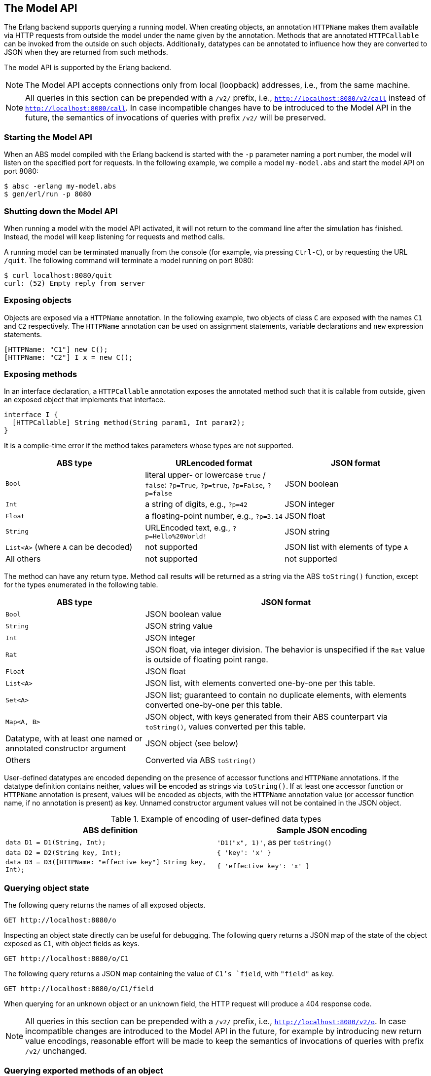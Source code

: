 == The Model API

The Erlang backend supports querying a running model.  When creating objects,
an annotation `HTTPName` makes them available via HTTP requests from outside
the model under the name given by the annotation.  Methods that are annotated
`HTTPCallable` can be invoked from the outside on such objects.  Additionally,
datatypes can be annotated to influence how they are converted to JSON when
they are returned from such methods.

The model API is supported by the Erlang backend.

NOTE: The Model API accepts connections only from local (loopback) addresses,
i.e., from the same machine.

NOTE: All queries in this section can be prepended with a `/v2/` prefix, i.e.,
`http://localhost:8080/v2/call` instead of `http://localhost:8080/call`.  In
case incompatible changes have to be introduced to the Model API in the
future, the semantics of invocations of queries with prefix `/v2/` will be
preserved.


=== Starting the Model API

When an ABS model compiled with the Erlang backend is started with the `-p`
parameter naming a port number, the model will listen on the specified port
for requests.  In the following example, we compile a model `my-model.abs` and
start the model API on port 8080:

----
$ absc -erlang my-model.abs
$ gen/erl/run -p 8080
----

=== Shutting down the Model API

When running a model with the model API activated, it will not return to the
command line after the simulation has finished.  Instead, the model will keep
listening for requests and method calls.

A running model can be terminated manually from the console (for example, via
pressing `Ctrl-C`), or by requesting the URL `/quit`.  The following command
will terminate a model running on port 8080:

----
$ curl localhost:8080/quit
curl: (52) Empty reply from server
----


=== Exposing objects

Objects are exposed via a `HTTPName` annotation.  In the following example,
two objects of class `C` are exposed with the names `C1` and `C2`
respectively.  The `HTTPName` annotation can be used on assignment statements,
variable declarations and `new` expression statements.

----
[HTTPName: "C1"] new C();
[HTTPName: "C2"] I x = new C();
----

=== Exposing methods

In an interface declaration, a `HTTPCallable` annotation exposes the annotated
method such that it is callable from outside, given an exposed object that implements that interface.

----
interface I {
  [HTTPCallable] String method(String param1, Int param2);
}
----

It is a compile-time error if the method takes parameters whose types are not
supported.

[caption="Decoding of parameter values", cols="33,33,34"]
|===
| ABS type | URLencoded format | JSON format

| `Bool`
| literal upper- or lowercase `true` / `false`: `?p=True`, `?p=true`, `?p=False`, `?p=false`
| JSON boolean

| `Int`
| a string of digits, e.g., `?p=42`
| JSON integer

| `Float`
| a floating-point number, e.g., `?p=3.14`
| JSON float

| `String`
| URLEncoded text, e.g., `?p=Hello%20World!`
| JSON string

| `List<A>` (where `A` can be decoded)
| not supported
| JSON list with elements of type `A`

| All others
| not supported
| not supported
|===

The method can have any return type.  Method call results will be returned as
a string via the ABS `toString()` function, except for the types enumerated in
the following table.

[caption="Encoding of return values", cols="33,67"]
|===
| ABS type | JSON format

| `Bool` | JSON boolean value

| `String` | JSON string value

| `Int` | JSON integer

| `Rat` | JSON float, via integer division.  The behavior is unspecified if
  the `Rat` value is outside of floating point range.

| `Float` | JSON float

| `List<A>` | JSON list, with elements converted one-by-one per this table.

| `Set<A>` | JSON list; guaranteed to contain no duplicate elements, with
  elements converted one-by-one per this table.

| `Map<A, B>` | JSON object, with keys generated from their ABS counterpart
  via `toString()`, values converted per this table.

| Datatype, with at least one named or annotated constructor argument | JSON
  object (see below)

| Others | Converted via ABS `toString()`
|===

User-defined datatypes are encoded depending on the presence of accessor
functions and `HTTPName` annotations.  If the datatype definition contains
neither, values will be encoded as strings via `toString()`.  If at least one
accessor function or `HTTPName` annotation is present, values will be encoded
as objects, with the `HTTPName` annotation value (or accessor function name,
if no annotation is present) as key.  Unnamed constructor argument values will
not be contained in the JSON object.

.Example of encoding of user-defined data types
|===
| ABS definition | Sample JSON encoding

| `data D1 = D1(String, Int);`
| `'D1("x", 1)'`, as per `toString()`

| `data D2 = D2(String key, Int);`
| `{ 'key': 'x' }`

| `data D3 = D3([HTTPName: "effective key"] String key, Int);`
| `{ 'effective key': 'x' }`
|===

=== Querying object state

The following query returns the names of all exposed objects.

----
GET http://localhost:8080/o
----

Inspecting an object state directly can be useful for debugging.  The
following query returns a JSON map of the state of the object exposed as `C1`,
with object fields as keys.

----
GET http://localhost:8080/o/C1
----

The following query returns a JSON map containing the value of `C1`'s `field`,
with `"field"` as key.

----
GET http://localhost:8080/o/C1/field
----

When querying for an unknown object or an unknown field, the HTTP request will
produce a 404 response code.

NOTE: All queries in this section can be prepended with a `/v2/` prefix, i.e.,
`http://localhost:8080/v2/o`.  In case incompatible changes are introduced
to the Model API in the future, for example by introducing new return value
encodings, reasonable effort will be made to keep the semantics of invocations
of queries with prefix `/v2/` unchanged.



=== Querying exported methods of an object

The following query returns, for an object exposed as `C1`, a JSON array of
objects with metadata about callable functions.

----
GET http://localhost:8080/call/C1
----

Each entry in the resulting list will be a JSON object with the following
keys:

- `name`: the name of the exposed method
- `parameters`: an array with one object per parameter, each with the
  following entries:
  - `name`: name of the parameter
  - `type`: type of the parameter
- `return`: return type of the method


=== Invoking methods

Exposed methods are called by querying a URL of the form

----
http://.../call/<objectname>/<methodname>
----

Parameters are passed to methods either as query parameters in the URL or in a
JSON map passed in as the body of a POST request.  For duplicate arguments,
parameter values in the URL override values given in the JSON body.

The following query produces the return value of the method call
`method("value", 50)` by invoking it on the object exposed as `C1`.

----
GET http://localhost:8080/call/C1/method?param1=value&param2=50
----

This query can be invoked from the shell in two ways, using the `curl`
command, either using query parameters or a JSON body:

----
$ curl http://localhost:8080/call/C1/method?param1=value\&param2=50
$ curl -d "{ 'param1': 'value', 'param2': 50 }" http://localhost:8080/call/C1/method
----

The following example shows how to call a method that takes a `List<Int>` called `mylist` from Javascript using the JQuery library:

[source, javascript]
----
$.ajax({
    url: "call/Model/testConfig",
    type: "POST",
    data: JSON.stringify({ "mylist": [1,2,3] }),
}).done(function(result) {
    console.log("Result: " + JSON.stringify(result));
});
----

Care must be taken to disable timeouts on the HTTP client when querying for
long-running methods in this way.

When querying for unknown objects or methods, the HTTP request will produce a
404 response code.

When querying with invalid method parameters, the HTTP request will produce a
400 response code.

When the invoked method throws an exception, the HTTP request will produce a
500 response code.

=== The Model API and Timed ABS

The simulated clock of Timed ABS (<<sec:timed-abs>>) is accessible via
the Model API.

The current value of the clock can be obtained with the following request:

----
GET http://localhost:8080/clock/now
----

The result is a JSON object with a key `'value'` mapping to the
current value of the clock.

When the model was started with a clock limit (see
<<timed-abs-and-model-api>>), the limit can be increased via a request
like the following:

----
GET http://localhost:8080/clock/advance?by=50
----

This call will always increase the clock limit by the given amount,
even if the clock had not yet reached the previous limit.  I.e., when
`now()` = 10 and the limit is 20, after the call the limit will be 70,
the same as when the clock was already stopped at the limit of 20 when
the call was received by the Model API.


=== Customizing the Browser-Based Visualization

Since the Model API is implemented via HTTP, it can be accessed from a
web browser.  The `-http-index-file` command-line switch is used
to supply an `index.html` file at compile-time:

  $ absc -erlang -http-index-file ./index.html *.abs

When running a model on port 8080 and accessing
`http://localhost:8080/` from a browser, the contents of that file
will be displayed.

Sometimes it is necessary to add additional files for visualization,
e.g., CSS files, images or JavaScript libraries.  The contents of one
directory can be added to the model via the `-http-static-dir`
command-line switch:

  $ absc -erlang -http-index-file ./index.html -http-static-dir ./support-files/ *.abs

The contents of the given directory are copied at compile-time.  The
files within that directory are available within the Model API below
the `static/` path.  For example, a file `./support-files/js/d3.js`
will be accessible as `http://localhost:8080/static/js/d3.js`.

